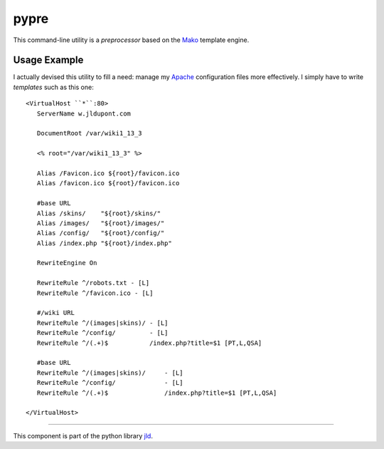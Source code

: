 pypre
=====
This command-line utility is a *preprocessor* based on the Mako_ template engine.

Usage Example
-------------
I actually devised this utility to fill a need: manage my Apache_ configuration files more effectively.
I simply have to write *templates* such as this one::

	<VirtualHost ``*``:80>
	   ServerName w.jldupont.com
	 
	   DocumentRoot /var/wiki1_13_3
	 
	   <% root="/var/wiki1_13_3" %>
	 
	   Alias /Favicon.ico ${root}/favicon.ico
	   Alias /favicon.ico ${root}/favicon.ico
	
	   #base URL
	   Alias /skins/    "${root}/skins/"
	   Alias /images/   "${root}/images/"
	   Alias /config/   "${root}/config/"
	   Alias /index.php "${root}/index.php"
	
	   RewriteEngine On

	   RewriteRule ^/robots.txt - [L]
	   RewriteRule ^/favicon.ico - [L]
	
	   #/wiki URL
	   RewriteRule ^/(images|skins)/ - [L]
	   RewriteRule ^/config/         - [L]
	   RewriteRule ^/(.+)$           /index.php?title=$1 [PT,L,QSA]
	
	   #base URL
	   RewriteRule ^/(images|skins)/     - [L]
	   RewriteRule ^/config/             - [L]
	   RewriteRule ^/(.+)$               /index.php?title=$1 [PT,L,QSA]
	
	</VirtualHost>


----

This component is part of the python library jld_.

.. LINKS
.. =====
.. _jld: /doc/lib/jld/
.. _Mako: http://www.makotemplates.org/
.. _Apache: http://httpd.apache.org/
